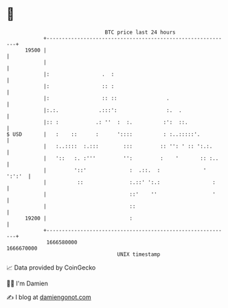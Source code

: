 * 👋

#+begin_example
                                   BTC price last 24 hours                    
               +------------------------------------------------------------+ 
         19500 |                                                            | 
               |                                                            | 
               |:                 .  :                                      | 
               |:                 :: :                                      | 
               |:                 :: ::                .                    | 
               |:.:.             .:::':                :.  .                | 
               |:: :            .: ''  :  :.          :':  ::.              | 
   $ USD       |   :    ::      :      '::::          : :..:::::'.          | 
               |   :..::::  :.:::        :::         :: '': ' :: ':.:.      | 
               |   '::   :. :'''         '':         :    '       :: :..    | 
               |         '::'              :  .::.  :              ' ':':'  | 
               |          ::               :.::' ':.:                 :     | 
               |                           ::'    ''                  '     | 
               |                           ::                               | 
         19200 |                           :                                | 
               +------------------------------------------------------------+ 
                1666580000                                        1666670000  
                                       UNIX timestamp                         
#+end_example
📈 Data provided by CoinGecko

🧑‍💻 I'm Damien

✍️ I blog at [[https://www.damiengonot.com][damiengonot.com]]
